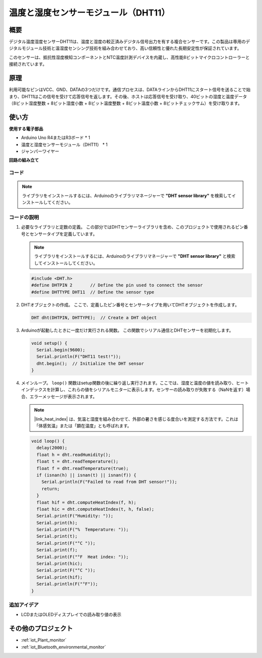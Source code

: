 .. _cpn_dht11:

温度と湿度センサーモジュール（DHT11）
================================================

.. image:: img/12_dht11_module.png
    :width: 400
    :align: center

概要
---------------------------
デジタル温度湿度センサーDHT11は、温度と湿度の較正済みデジタル信号出力を有する複合センサーです。この製品は専用のデジタルモジュール技術と温湿度センシング技術を組み合わせており、高い信頼性と優れた長期安定性が保証されています。

このセンサーは、抵抗性湿度検知コンポーネントとNTC温度計測デバイスを内蔵し、高性能8ビットマイクロコントローラーと接続されています。

原理
---------------------------
利用可能なピンはVCC、GND、DATAの3つだけです。通信プロセスは、DATAラインからDHT11にスタート信号を送ることで始まり、DHT11はこの信号を受けて応答信号を返します。その後、ホストは応答信号を受け取り、40ビットの湿度と温度データ（8ビット湿度整数 + 8ビット湿度小数 + 8ビット温度整数 + 8ビット温度小数 + 8ビットチェックサム）を受け取ります。

.. image:: img/12_dht11_module_2.png
    :width: 300
    :align: center

.. raw:: html
    
    <br/><br/>   

使い方
---------------------------

**使用する電子部品**

- Arduino Uno R4またはR3ボード * 1
- 温度と湿度センサーモジュール（DHT11） * 1
- ジャンパーワイヤー


**回路の組み立て**

.. image:: img/12_dht11_module_circuit.png
    :width: 400
    :align: center

.. raw:: html
    
    <br/><br/>   

コード
^^^^^^^^^^^^^^^^^^^^

.. note:: 
   ライブラリをインストールするには、Arduinoのライブラリマネージャーで **"DHT sensor library"** を検索してインストールしてください。

.. raw:: html
    
    <iframe src=https://create.arduino.cc/editor/sunfounder01/34796700-4b94-4796-815a-314a25f60638/preview?embed style="height:510px;width:100%;margin:10px 0" frameborder=0></iframe>


.. raw:: html

   <video loop autoplay muted style = "max-width:100%">
      <source src="../_static/video/basic/12-component_dht11.mp4"  type="video/mp4">
      お使いのブラウザはビデオタグをサポートしていません。
   </video>
   <br/><br/>  


コードの説明
^^^^^^^^^^^^^^^^^^^^

#. 必要なライブラリと定数の定義。
   この部分ではDHTセンサーライブラリを含め、このプロジェクトで使用されるピン番号とセンサータイプを定義しています。

   .. note::
      ライブラリをインストールするには、Arduinoのライブラリマネージャーで **"DHT sensor library"** と検索してインストールしてください。

   .. code-block:: arduino
    
      #include <DHT.h>
      #define DHTPIN 2       // Define the pin used to connect the sensor
      #define DHTTYPE DHT11  // Define the sensor type

#. DHTオブジェクトの作成。
   ここで、定義したピン番号とセンサータイプを用いてDHTオブジェクトを作成します。

   .. code-block:: arduino

      DHT dht(DHTPIN, DHTTYPE);  // Create a DHT object

#. Arduinoが起動したときに一度だけ実行される関数。
   この関数でシリアル通信とDHTセンサーを初期化します。

   .. code-block:: arduino

      void setup() {
        Serial.begin(9600);
        Serial.println(F("DHT11 test!"));
        dht.begin();  // Initialize the DHT sensor
      }

#. メインループ。
   ``loop()`` 関数はsetup関数の後に繰り返し実行されます。ここでは、湿度と温度の値を読み取り、ヒートインデックスを計算し、これらの値をシリアルモニターに表示します。センサーの読み取りが失敗する（NaNを返す）場合、エラーメッセージが表示されます。

   .. note::
    
      |link_heat_index| は、気温と湿度を組み合わせて、外部の暑さを感じる度合いを測定する方法です。これは「体感気温」または「顕在温度」とも呼ばれます。

   .. code-block:: arduino

      void loop() {
        delay(2000);
        float h = dht.readHumidity();
        float t = dht.readTemperature();
        float f = dht.readTemperature(true);
        if (isnan(h) || isnan(t) || isnan(f)) {
          Serial.println(F("Failed to read from DHT sensor!"));
          return;
        }
        float hif = dht.computeHeatIndex(f, h);
        float hic = dht.computeHeatIndex(t, h, false);
        Serial.print(F("Humidity: "));
        Serial.print(h);
        Serial.print(F("%  Temperature: "));
        Serial.print(t);
        Serial.print(F("°C "));
        Serial.print(f);
        Serial.print(F("°F  Heat index: "));
        Serial.print(hic);
        Serial.print(F("°C "));
        Serial.print(hif);
        Serial.println(F("°F"));
      }

追加アイデア
^^^^^^^^^^^^^^^^^^^^

- LCDまたはOLEDディスプレイでの読み取り値の表示

その他のプロジェクト
---------------------------
* :ref:`iot_Plant_monitor`
* :ref:`iot_Bluetooth_environmental_monitor`

